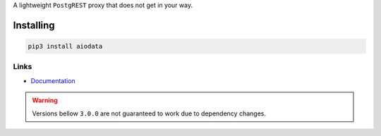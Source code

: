A lightweight ``PostgREST`` proxy that does not get in your way.

Installing
==========

.. code-block:: bash

  pip3 install aiodata

Links
-----

- `Documentation <https://aiodata.readthedocs.io>`_

.. warning::

  Versions bellow ``3.0.0`` are not guaranteed to work due to dependency changes.
